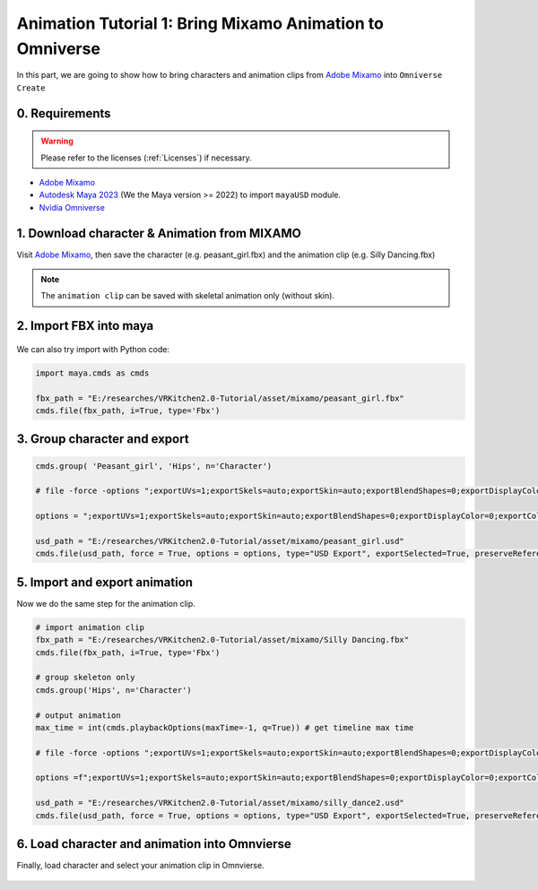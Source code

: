 Animation Tutorial 1: Bring Mixamo Animation to Omniverse
====================================================================

In this part, we are going to show how to bring characters and animation clips from `Adobe Mixamo <https://www.mixamo.com/#/>`_ into ``Omniverse Create``

0. Requirements
#######################################

.. warning::

    Please refer to the licenses (:ref:`Licenses`) if necessary.

* `Adobe Mixamo <https://www.mixamo.com/#/>`_
* `Autodesk Maya 2023 <https://www.autodesk.com/products/maya/overview>`_ (We the Maya version >= 2022) to import ``mayaUSD`` module.
* `Nvidia Omniverse <https://www.nvidia.com/en-us/omniverse/>`_



1. Download character & Animation from MIXAMO
#######################################################################

Visit `Adobe Mixamo <https://www.mixamo.com/#/>`_, then save the character (e.g. peasant_girl.fbx) and the animation clip (e.g. Silly Dancing.fbx)

.. figure:: ./img/amixamo.png
   :alt: log image
   :width: 50%

.. note::

    The ``animation clip`` can be saved with skeletal animation only (without skin).


2. Import FBX into maya
#######################################################################

.. figure:: ./img/maya_import_mixamo.png
   :alt: import image
   :width: 50%

We can also try import with Python code:

.. code-block:: python

    import maya.cmds as cmds

    fbx_path = "E:/researches/VRKitchen2.0-Tutorial/asset/mixamo/peasant_girl.fbx"
    cmds.file(fbx_path, i=True, type='Fbx')

3. Group character and export
#######################################################################

.. figure:: ./img/maya_group.png
   :alt: group image
   :width: 50%

.. figure:: ./img/maya_export_character.png
   :alt: export c image
   :width: 100%


.. code-block:: python

    cmds.group( 'Peasant_girl', 'Hips', n='Character')

    # file -force -options ";exportUVs=1;exportSkels=auto;exportSkin=auto;exportBlendShapes=0;exportDisplayColor=0;exportColorSets=1;defaultMeshScheme=catmullClark;animation=0;eulerFilter=0;staticSingleSample=0;startTime=0;endTime=115;frameStride=1;frameSample=0.0;defaultUSDFormat=usdc;parentScope=;shadingMode=useRegistry;convertMaterialsTo=[UsdPreviewSurface];exportInstances=1;exportVisibility=1;mergeTransformAndShape=1;stripNamespaces=0" -typ "USD Export" -pr -es "E:/researches/VRKitchen2.0-Tutorial/asset/mixamo/peasant_girl.usd";
    
    options = ";exportUVs=1;exportSkels=auto;exportSkin=auto;exportBlendShapes=0;exportDisplayColor=0;exportColorSets=1;defaultMeshScheme=catmullClark;animation=0;eulerFilter=0;staticSingleSample=0;startTime=0;endTime=115;frameStride=1;frameSample=0.0;defaultUSDFormat=usdc;parentScope=;shadingMode=useRegistry;convertMaterialsTo=[UsdPreviewSurface];exportInstances=1;exportVisibility=1;mergeTransformAndShape=1;stripNamespaces=0"

    usd_path = "E:/researches/VRKitchen2.0-Tutorial/asset/mixamo/peasant_girl.usd"
    cmds.file(usd_path, force = True, options = options, type="USD Export", exportSelected=True, preserveReferences=True)


5. Import and export animation
#######################################################################

Now we do the same step for the animation clip.

.. figure:: ./img/maya_export_anim.png
   :alt: export a image
   :width: 100%

.. code-block:: python

    # import animation clip
    fbx_path = "E:/researches/VRKitchen2.0-Tutorial/asset/mixamo/Silly Dancing.fbx"
    cmds.file(fbx_path, i=True, type='Fbx')

    # group skeleton only
    cmds.group('Hips', n='Character')

    # output animation
    max_time = int(cmds.playbackOptions(maxTime=-1, q=True)) # get timeline max time

    # file -force -options ";exportUVs=1;exportSkels=auto;exportSkin=auto;exportBlendShapes=0;exportDisplayColor=0;exportColorSets=1;defaultMeshScheme=catmullClark;animation=1;eulerFilter=0;staticSingleSample=0;startTime=0;endTime=100;frameStride=1;frameSample=0.0;defaultUSDFormat=usdc;parentScope=;shadingMode=useRegistry;convertMaterialsTo=[UsdPreviewSurface];exportInstances=1;exportVisibility=1;mergeTransformAndShape=1;stripNamespaces=0" -typ "USD Export" -pr -es "E:/researches/VRKitchen2.0-Tutorial/asset/mixamo/silly_dance.usd";

    options =f";exportUVs=1;exportSkels=auto;exportSkin=auto;exportBlendShapes=0;exportDisplayColor=0;exportColorSets=1;defaultMeshScheme=catmullClark;animation=1;eulerFilter=0;staticSingleSample=0;startTime=0;endTime={max_time};frameStride=1;frameSample=0.0;defaultUSDFormat=usdc;parentScope=;shadingMode=useRegistry;convertMaterialsTo=[UsdPreviewSurface];exportInstances=1;exportVisibility=1;mergeTransformAndShape=1;stripNamespaces=0"
    
    usd_path = "E:/researches/VRKitchen2.0-Tutorial/asset/mixamo/silly_dance2.usd"
    cmds.file(usd_path, force = True, options = options, type="USD Export", exportSelected=True, preserveReferences=True)


6. Load character and animation into Omnvierse
#######################################################################

Finally, load character and select your animation clip in Omnvierse. 

.. figure:: ./img/create_mixamo.png
   :alt: import a c image
   :width: 100%


